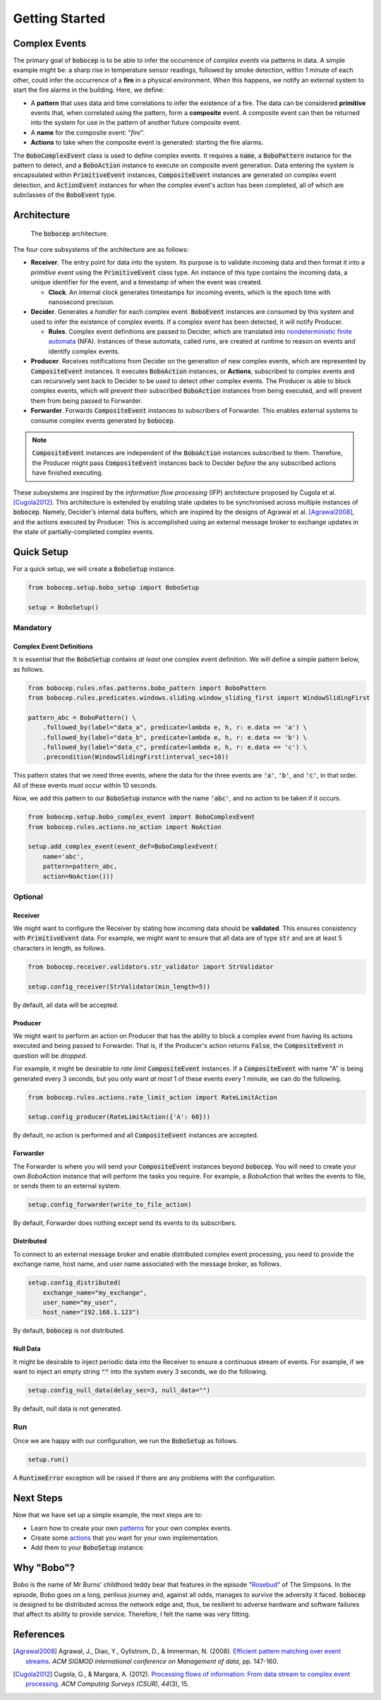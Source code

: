 Getting Started
***************


Complex Events
==============

The primary goal of :code:`bobocep` is to be able to infer the occurrence of *complex events* via patterns in data.
A simple example might be: a sharp rise in temperature sensor readings, followed by smoke detection, within 1 minute
of each other, could infer the occurrence of a **fire** in a physical environment.
When this happens, we notify an external system to start the fire alarms in the building.
Here, we define:

- A **pattern** that uses data and time correlations to infer the existence of a fire.
  The data can be considered **primitive** events that, when correlated using the pattern, form a **composite** event.
  A composite event can then be returned into the system for use in the pattern of another future composite event.

- A **name** for the composite event: "*fire*".

- **Actions** to take when the composite event is generated: starting the fire alarms.

The :code:`BoboComplexEvent` class is used to define complex events.
It requires a :code:`name`, a :code:`BoboPattern` instance for the pattern to detect, and a :code:`BoboAction`
instance to execute on composite event generation.
Data entering the system is encapsulated within :code:`PrimitiveEvent` instances, :code:`CompositeEvent` instances
are generated on complex event detection, and :code:`ActionEvent` instances for when the complex event's action has
been completed, all of which are subclasses of the :code:`BoboEvent` type.


Architecture
============

.. figure:: ../_static/architecture.png
   :alt: Architecture

   The :code:`bobocep` architecture.

The four core subsystems of the architecture are as follows:

- **Receiver**.
  The entry point for data into the system. Its purpose is to validate incoming data and then format it into a
  *primitive event* using the :code:`PrimitiveEvent` class type.
  An instance of this type contains the incoming data, a unique identifier for the event, and a timestamp of when
  the event was created.

  - **Clock**. An internal clock generates timestamps for incoming events, which is the epoch time with nanosecond
    precision.

- **Decider**.
  Generates a *handler* for each complex event.
  :code:`BoboEvent` instances are consumed by this system and used to infer the existence of complex events.
  If a complex event has been detected, it will notify Producer.

  - **Rules**.
    Complex event definitions are passed to Decider, which are translated into
    `nondeterministic finite automata <https://en.wikipedia.org/wiki/Nondeterministic_finite_automaton>`_ (NFA).
    Instances of these automata, called *runs*, are created at runtime to reason on events and identify complex events.

- **Producer**.
  Receives notifications from Decider on the generation of new complex events, which are represented by
  :code:`CompositeEvent` instances.
  It executes :code:`BoboAction` instances, or **Actions**, subscribed to complex events and can recursively sent
  back to Decider to be used to detect other complex events.
  The Producer is able to block complex events, which will prevent their subscribed :code:`BoboAction` instances
  from being executed, and will prevent them from being passed to Forwarder.

- **Forwarder**.
  Forwards :code:`CompositeEvent` instances to subscribers of Forwarder.
  This enables external systems to consume complex events generated by :code:`bobocep`.

.. note:: :code:`CompositeEvent` instances are independent of the :code:`BoboAction` instances subscribed to them.
          Therefore, the Producer might pass :code:`CompositeEvent` instances back to Decider *before* the any
          subscribed actions have finished executing.

These subsystems are inspired by the *information flow processing* (IFP) architecture proposed by
Cugola et al. [Cugola2012]_.
This architecture is extended by enabling state updates to be synchronised across multiple instances
of :code:`bobocep`.
Namely, Decider's internal data buffers, which are inspired by the designs of Agrawal et al. [Agrawal2008]_,
and the actions executed by Producer.
This is accomplished using an external message broker to exchange updates in the state of partially-completed
complex events.



Quick Setup
===========

For a quick setup, we will create a :code:`BoboSetup` instance.

.. code:: python

    from bobocep.setup.bobo_setup import BoboSetup

    setup = BoboSetup()

Mandatory
---------

Complex Event Definitions
+++++++++++++++++++++++++

It is essential that the :code:`BoboSetup` contains *at least* one complex event definition.
We will define a simple pattern below, as follows.

.. code:: python

    from bobocep.rules.nfas.patterns.bobo_pattern import BoboPattern
    from bobocep.rules.predicates.windows.sliding.window_sliding_first import WindowSlidingFirst

    pattern_abc = BoboPattern() \
        .followed_by(label="data_a", predicate=lambda e, h, r: e.data == 'a') \
        .followed_by(label="data_b", predicate=lambda e, h, r: e.data == 'b') \
        .followed_by(label="data_c", predicate=lambda e, h, r: e.data == 'c') \
        .precondition(WindowSlidingFirst(interval_sec=10))

This pattern states that we need three events, where the data for the three events are :code:`'a'`, :code:`'b'`,
and :code:`'c'`, in that order.
All of these events *must* occur within 10 seconds.

Now, we add this pattern to our :code:`BoboSetup` instance with the name :code:`'abc'`, and no action to be taken if
it occurs.

.. code:: python

    from bobocep.setup.bobo_complex_event import BoboComplexEvent
    from bobocep.rules.actions.no_action import NoAction

    setup.add_complex_event(event_def=BoboComplexEvent(
        name='abc',
        pattern=pattern_abc,
        action=NoAction()))


Optional
--------

Receiver
++++++++

We might want to configure the Receiver by stating how incoming data should be **validated**.
This ensures consistency with :code:`PrimitiveEvent` data.
For example, we might want to ensure that all data are of type :code:`str` and are at least 5
characters in length, as follows.

.. code:: python

    from bobocep.receiver.validators.str_validator import StrValidator

    setup.config_receiver(StrValidator(min_length=5))

By default, all data will be accepted.


Producer
++++++++

We might want to perform an action on Producer that has the ability to block a complex event from
having its actions executed and being passed to Forwarder.
That is, if the Producer's action returns :code:`False`, the :code:`CompositeEvent` in question will be
*dropped*.

For example, it might be desirable to *rate limit* :code:`CompositeEvent` instances.
If a :code:`CompositeEvent` with name "A" is being generated every 3 seconds, but you only want *at most*
1 of these events every 1 minute, we can do the following.

.. code:: python

    from bobocep.rules.actions.rate_limit_action import RateLimitAction

    setup.config_producer(RateLimitAction({'A': 60}))

By default, no action is performed and all :code:`CompositeEvent` instances are accepted.


Forwarder
+++++++++

The Forwarder is where you will send your :code:`CompositeEvent` instances beyond :code:`bobocep`.
You will need to create your own `BoboAction` instance that will perform the tasks you require.
For example, a `BoboAction` that writes the events to file, or sends them to an external system.

.. code:: python

    setup.config_forwarder(write_to_file_action)


By default, Forwarder does nothing except send its events to its subscribers.


Distributed
+++++++++++

To connect to an external message broker and enable distributed complex event processing, you need to provide the
exchange name, host name, and user name associated with the message broker, as follows.

.. code:: python

    setup.config_distributed(
        exchange_name="my_exchange",
        user_name="my_user",
        host_name="192.168.1.123")


By default, :code:`bobocep` is not distributed.


Null Data
+++++++++

It might be desirable to inject periodic data into the Receiver to ensure a continuous stream of events.
For example, if we want to inject an empty string :code:`""` into the system every 3 seconds,
we do the following.

.. code:: python

    setup.config_null_data(delay_sec=3, null_data="")


By default, null data is not generated.


Run
---

Once we are happy with our configuration, we run the :code:`BoboSetup` as follows.

.. code:: python

    setup.run()

A :code:`RuntimeError` exception will be raised if there are any problems with the configuration.


Next Steps
==========

Now that we have set up a simple example, the next steps are to:

- Learn how to create your own `patterns <patterns.html>`_ for your own complex events.
- Create some `actions <actions.html>`_ that you want for your own implementation.
- Add them to your :code:`BoboSetup` instance.


Why "Bobo"?
===========

Bobo is the name of Mr Burns' childhood teddy bear that features in the episode
"`Rosebud  <https://en.wikipedia.org/wiki/Rosebud_(The_Simpsons)>`_" of The Simpsons.
In the episode, Bobo goes on a long, perilous journey and, against all odds, manages to survive the adversity it faced.
:code:`bobocep` is designed to be distributed across the network edge and, thus, be resilient to adverse hardware and
software failures that affect its ability to provide service.
Therefore, I felt the name was very fitting.


References
==========


.. [Agrawal2008]
    Agrawal, J., Diao, Y., Gyllstrom, D., & Immerman, N. (2008).
    `Efficient pattern matching over event streams
    <https://doi.org/10.1145/1376616.1376634>`_.
    *ACM SIGMOD international conference on Management of data*, pp. 147-160.


.. [Cugola2012]
    Cugola, G., & Margara, A. (2012).
    `Processing flows of information: From data stream to complex event processing
    <https://doi.org/10.1145/2187671.2187677>`_.
    *ACM Computing Surveys (CSUR)*, *44*\(3), 15.
